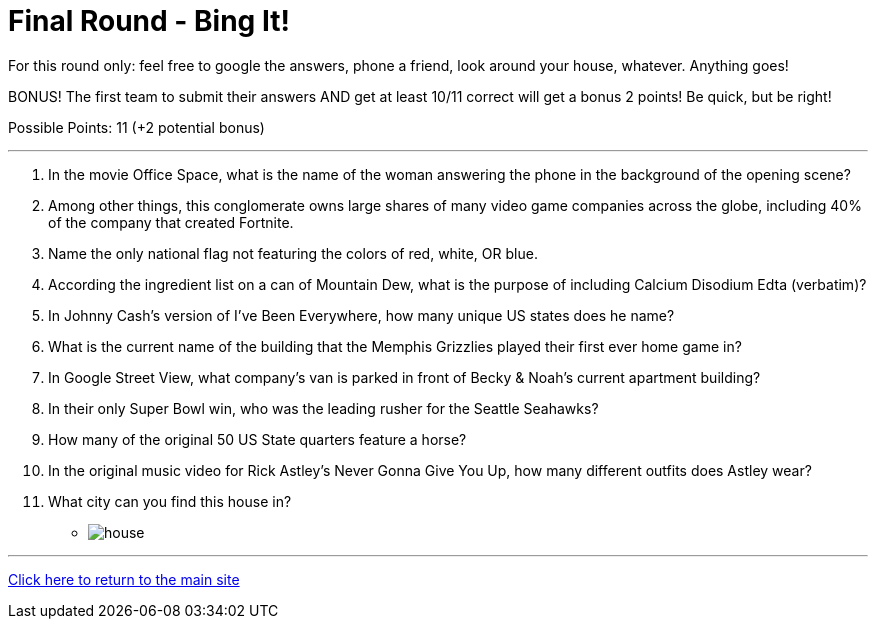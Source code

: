 = Final Round - Bing It!

====
For this round only: feel free to google the answers, phone a friend, look around your house, whatever. Anything goes!

BONUS! The first team to submit their answers AND get at least 10/11 correct will get a bonus 2 points! Be quick, but be right!

Possible Points: 11 (+2 potential bonus)
====

'''

1.	In the movie Office Space, what is the name of the woman answering the phone in the background of the opening scene?

2.	Among other things, this conglomerate owns large shares of many video game companies across the globe, including 40% of the company that created Fortnite.

3.	Name the only national flag not featuring the colors of red, white, OR blue.

4.	According the ingredient list on a can of Mountain Dew, what is the purpose of including Calcium Disodium Edta (verbatim)?

5.	In Johnny Cash’s version of I’ve Been Everywhere, how many unique US states does he name?

6.	What is the current name of the building that the Memphis Grizzlies played their first ever home game in?

7.	In Google Street View, what company’s van is parked in front of Becky & Noah’s current apartment building?

8.	In their only Super Bowl win, who was the leading rusher for the Seattle Seahawks?

9.	How many of the original 50 US State quarters feature a horse?

10.	In the original music video for Rick Astley's Never Gonna Give You Up, how many different outfits does Astley wear?

11.	 What city can you find this house in?
    * image:../../resources/house/house.webp[]


'''

link:../../../index.html[Click here to return to the main site]